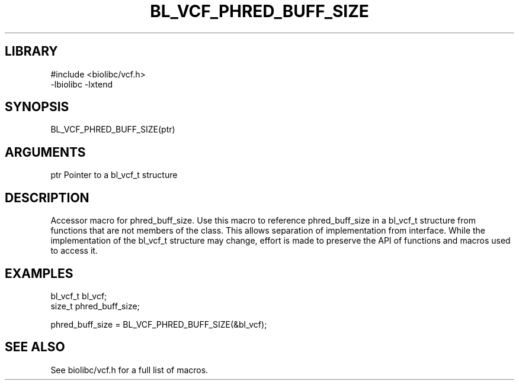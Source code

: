 \" Generated by /home/bacon/scripts/gen-get-set
.TH BL_VCF_PHRED_BUFF_SIZE 3

.SH LIBRARY
.nf
.na
#include <biolibc/vcf.h>
-lbiolibc -lxtend
.ad
.fi

\" Convention:
\" Underline anything that is typed verbatim - commands, etc.
.SH SYNOPSIS
.PP
.nf 
.na
BL_VCF_PHRED_BUFF_SIZE(ptr)
.ad
.fi

.SH ARGUMENTS
.nf
.na
ptr             Pointer to a bl_vcf_t structure
.ad
.fi

.SH DESCRIPTION

Accessor macro for phred_buff_size.  Use this macro to reference phred_buff_size in
a bl_vcf_t structure from functions that are not members of the class.
This allows separation of implementation from interface.  While the
implementation of the bl_vcf_t structure may change, effort is made to
preserve the API of functions and macros used to access it.

.SH EXAMPLES

.nf
.na
bl_vcf_t        bl_vcf;
size_t          phred_buff_size;

phred_buff_size = BL_VCF_PHRED_BUFF_SIZE(&bl_vcf);
.ad
.fi

.SH SEE ALSO

See biolibc/vcf.h for a full list of macros.
